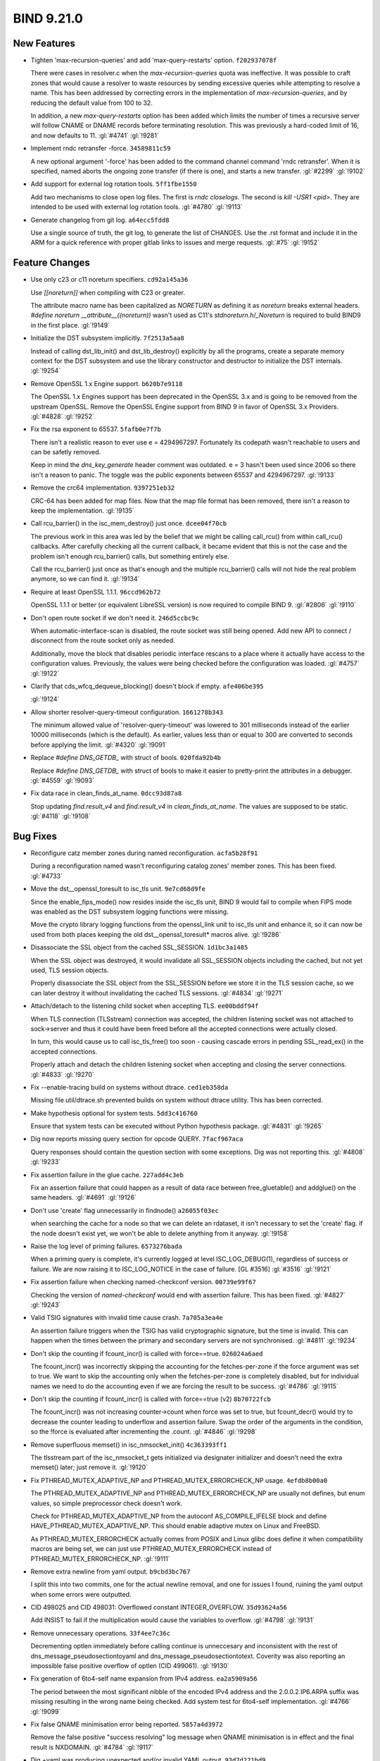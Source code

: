 .. Copyright (C) Internet Systems Consortium, Inc. ("ISC")
..
.. SPDX-License-Identifier: MPL-2.0
..
.. This Source Code Form is subject to the terms of the Mozilla Public
.. License, v. 2.0.  If a copy of the MPL was not distributed with this
.. file, you can obtain one at https://mozilla.org/MPL/2.0/.
..
.. See the COPYRIGHT file distributed with this work for additional
.. information regarding copyright ownership.

BIND 9.21.0
-----------

New Features
~~~~~~~~~~~~

- Tighten 'max-recursion-queries' and add 'max-query-restarts' option.
  ``f202937078f``

  There were cases in resolver.c when the `max-recursion-queries` quota
  was ineffective. It was possible to craft zones that would cause a
  resolver to waste resources by sending excessive queries while
  attempting to resolve a name. This has been addressed by correcting
  errors in the implementation of `max-recursion-queries`, and by
  reducing the default value from 100 to 32.

  In addition, a new `max-query-restarts` option has been added which
  limits the number of times a recursive server will follow CNAME or
  DNAME records before terminating resolution. This was previously a
  hard-coded limit of 16, and now defaults to 11.   :gl:`#4741`
  :gl:`!9281`

- Implement rndc retransfer -force. ``34589811c59``

  A new optional argument '-force' has been added to the command channel
  command 'rndc retransfer'. When it is specified, named aborts the
  ongoing zone transfer (if there is one), and starts a new transfer.
  :gl:`#2299` :gl:`!9102`

- Add support for external log rotation tools. ``5ff1fbe1550``

  Add two mechanisms to close open log files.  The first is `rndc
  closelogs`.  The second is `kill -USR1 <pid>`. They are intended to be
  used with external log rotation tools. :gl:`#4780` :gl:`!9113`

- Generate changelog from git log. ``a64ecc5fdd8``

  Use a single source of truth, the git log, to generate the list of
  CHANGES. Use the .rst format and include it in the ARM for a quick
  reference with proper gitlab links to issues and merge requests.
  :gl:`#75` :gl:`!9152`

Feature Changes
~~~~~~~~~~~~~~~

- Use only c23 or c11 noreturn specifiers. ``cd92a145a36``

  Use `[[noreturn]]` when compiling with C23 or greater.

  The attribute macro name has been capitalized as `NORETURN` as
  defining it as `noreturn` breaks external headers. `#define noreturn
  __attribute__((noreturn))` wasn't used as C11's
  `stdnoreturn.h`/`_Noreturn` is required to build BIND9 in the first
  place. :gl:`!9149`

- Initialize the DST subsystem implicitly. ``7f2513a5aa8``

  Instead of calling dst_lib_init() and dst_lib_destroy() explicitly by
  all the programs, create a separate memory context for the DST
  subsystem and use the library constructor and destructor to initialize
  the DST internals. :gl:`!9254`

- Remove OpenSSL 1.x Engine support. ``b620b7e9118``

  The OpenSSL 1.x Engines support has been deprecated in the OpenSSL 3.x
  and is going to be removed from the upstream OpenSSL.  Remove the
  OpenSSL Engine support from BIND 9 in favor of OpenSSL 3.x Providers.
  :gl:`#4828` :gl:`!9252`

- Fix the rsa exponent to 65537. ``5fafb0e7f7b``

  There isn't a realistic reason to ever use e = 4294967297. Fortunately
  its codepath wasn't reachable to users and can be safetly removed.

  Keep in mind the `dns_key_generate` header comment was outdated. e = 3
  hasn't been used since 2006 so there isn't a reason to panic. The
  toggle was the public exponents between 65537 and 4294967297.
  :gl:`!9133`

- Remove the crc64 implementation. ``9397251eb32``

  CRC-64 has been added for map files. Now that the map file format has
  been removed, there isn't a reason to keep the implementation.
  :gl:`!9135`

- Call rcu_barrier() in the isc_mem_destroy() just once. ``dcee04f70cb``

  The previous work in this area was led by the belief that we might be
  calling call_rcu() from within call_rcu() callbacks.  After carefully
  checking all the current callback, it became evident that this is not
  the case and the problem isn't enough rcu_barrier() calls, but
  something entirely else.

  Call the rcu_barrier() just once as that's enough and the multiple
  rcu_barrier() calls will not hide the real problem anymore, so we can
  find it. :gl:`!9134`

- Require at least OpenSSL 1.1.1. ``96ccd962b72``

  OpenSSL 1.1.1 or better (or equivalent LibreSSL version) is now
  required to compile BIND 9. :gl:`#2806` :gl:`!9110`

- Don't open route socket if we don't need it. ``246d5ccbc9c``

  When automatic-interface-scan is disabled, the route socket was still
  being opened.  Add new API to connect / disconnect from the route
  socket only as needed.

  Additionally, move the block that disables periodic interface rescans
  to a place where it actually have access to the configuration values.
  Previously, the values were being checked before the configuration was
  loaded. :gl:`#4757` :gl:`!9122`

- Clarify that cds_wfcq_dequeue_blocking() doesn't block if empty.
  ``afe406be395``

  :gl:`!9124`

- Allow shorter resolver-query-timeout configuration. ``1661278b343``

  The minimum allowed value of 'resolver-query-timeout' was lowered to
  301 milliseconds instead of the earlier 10000 milliseconds (which is
  the default). As earlier, values less than or equal to 300 are
  converted to seconds before applying the limit. :gl:`#4320`
  :gl:`!9091`

- Replace `#define DNS_GETDB_` with struct of bools. ``020fda92b4b``

  Replace `#define DNS_GETDB_` with struct of bools to make it easier to
  pretty-print the attributes in a debugger. :gl:`#4559` :gl:`!9093`

- Fix data race in clean_finds_at_name. ``0dcc93d87a8``

  Stop updating `find.result_v4` and `find.result_v4` in
  `clean_finds_at_name`. The values are supposed to be
  static. :gl:`#4118` :gl:`!9108`

Bug Fixes
~~~~~~~~~

- Reconfigure catz member zones during named reconfiguration.
  ``acfa5b28f91``

  During a reconfiguration named wasn't reconfiguring catalog zones'
  member zones. This has been fixed. :gl:`#4733`

- Move the dst__openssl_toresult to isc_tls unit. ``9e7cd68d9fe``

  Since the enable_fips_mode() now resides inside the isc_tls unit, BIND
  9 would fail to compile when FIPS mode was enabled as the DST
  subsystem logging functions were missing.

  Move the crypto library logging functions from the openssl_link unit
  to isc_tls unit and enhance it, so it can now be used from both places
  keeping the old dst__openssl_toresult* macros alive. :gl:`!9286`

- Disassociate the SSL object from the cached SSL_SESSION.
  ``1d1bc3a1485``

  When the SSL object was destroyed, it would invalidate all SSL_SESSION
  objects including the cached, but not yet used, TLS session objects.

  Properly disassociate the SSL object from the SSL_SESSION before we
  store it in the TLS session cache, so we can later destroy it without
  invalidating the cached TLS sessions. :gl:`#4834` :gl:`!9271`

- Attach/detach to the listening child socket when accepting TLS.
  ``ee00bddf94f``

  When TLS connection (TLSstream) connection was accepted, the children
  listening socket was not attached to sock->server and thus it could
  have been freed before all the accepted connections were actually
  closed.

  In turn, this would cause us to call isc_tls_free() too soon - causing
  cascade errors in pending SSL_read_ex() in the accepted connections.

  Properly attach and detach the children listening socket when
  accepting and closing the server connections. :gl:`#4833` :gl:`!9270`

- Fix --enable-tracing build on systems without dtrace. ``ced1eb358da``

  Missing file util/dtrace.sh prevented builds on system without dtrace
  utility. This has been corrected.

- Make hypothesis optional for system tests. ``5dd3c416760``

  Ensure that system tests can be executed without Python hypothesis
  package. :gl:`#4831` :gl:`!9265`

- Dig now reports missing query section for opcode QUERY.
  ``7facf967aca``

  Query responses should contain the question section with some
  exceptions.  Dig was not reporting this. :gl:`#4808` :gl:`!9233`

- Fix assertion failure in the glue cache. ``227add4c3eb``

  Fix an assertion failure that could happen as a result of data race
  between free_gluetable() and addglue() on the same headers.
  :gl:`#4691` :gl:`!9126`

- Don't use 'create' flag unnecessarily in findnode() ``a26055f03ec``

  when searching the cache for a node so that we can delete an rdataset,
  it isn't necessary to set the 'create' flag. if the node doesn't exist
  yet, we won't be able to delete anything from it anyway. :gl:`!9158`

- Raise the log level of priming failures. ``6573276bada``

  When a priming query is complete, it's currently logged at level
  ISC_LOG_DEBUG(1), regardless of success or failure. We are now raising
  it to ISC_LOG_NOTICE in the case of failure. [GL #3516] :gl:`#3516`
  :gl:`!9121`

- Fix assertion failure when checking named-checkconf version.
  ``00739e99f67``

  Checking the version of `named-checkconf` would end with assertion
  failure.  This has been fixed. :gl:`#4827` :gl:`!9243`

- Valid TSIG signatures with invalid time cause crash. ``7a705a3ea4e``

  An assertion failure triggers when the TSIG has valid cryptographic
  signature, but the time is invalid. This can happen when the times
  between the primary and secondary servers are not synchronised.
  :gl:`#4811` :gl:`!9234`

- Don't skip the counting if fcount_incr() is called with force==true.
  ``026024a6aed``

  The fcount_incr() was incorrectly skipping the accounting for the
  fetches-per-zone if the force argument was set to true.  We want to
  skip the accounting only when the fetches-per-zone is completely
  disabled, but for individual names we need to do the accounting even
  if we are forcing the result to be success. :gl:`#4786` :gl:`!9115`

- Don't skip the counting if fcount_incr() is called with force==true
  (v2) ``8b70722fcb``

  The fcount_incr() was not increasing counter->count when force was set
  to true, but fcount_decr() would try to decrease the counter leading
  to underflow and assertion failure.  Swap the order of the arguments
  in the condition, so the !force is evaluated after incrementing the
  .count. :gl:`#4846` :gl:`!9298`

- Remove superfluous memset() in isc_nmsocket_init() ``4c363393ff1``

  The tlsstream part of the isc_nmsocket_t gets initialized via
  designater initializer and doesn't need the extra memset() later; just
  remove it. :gl:`!9120`

- Fix PTHREAD_MUTEX_ADAPTIVE_NP and PTHREAD_MUTEX_ERRORCHECK_NP usage.
  ``4efdb8b00a0``

  The PTHREAD_MUTEX_ADAPTIVE_NP and PTHREAD_MUTEX_ERRORCHECK_NP are
  usually not defines, but enum values, so simple preprocessor check
  doesn't work.

  Check for PTHREAD_MUTEX_ADAPTIVE_NP from the autoconf
  AS_COMPILE_IFELSE block and define HAVE_PTHREAD_MUTEX_ADAPTIVE_NP.
  This should enable adaptive mutex on Linux and FreeBSD.

  As PTHREAD_MUTEX_ERRORCHECK actually comes from POSIX and Linux glibc
  does define it when compatibility macros are being set, we can just
  use PTHREAD_MUTEX_ERRORCHECK instead of PTHREAD_MUTEX_ERRORCHECK_NP.
  :gl:`!9111`

- Remove extra newline from yaml output. ``b9cbd3bc767``

  I split this into two commits, one for the actual newline removal, and
  one for issues I found, ruining the yaml output when some errors were
  outputted.

- CID 498025 and CID 498031: Overflowed constant INTEGER_OVERFLOW.
  ``35d93624a56``

  Add INSIST to fail if the multiplication would cause the variables to
  overflow. :gl:`#4798` :gl:`!9131`

- Remove unnecessary operations. ``33f4ee7c36c``

  Decrementing optlen immediately before calling continue is unneccesary
  and inconsistent with the rest of dns_message_pseudosectiontoyaml and
  dns_message_pseudosectiontotext.  Coverity was also reporting an
  impossible false positive overflow of optlen (CID 499061). :gl:`!9130`

- Fix generation of 6to4-self name expansion from IPv4 address.
  ``ea2a5909a56``

  The period between the most significant nibble of the encoded IPv4
  address and the 2.0.0.2.IP6.ARPA suffix was missing resulting in the
  wrong name being checked. Add system test for 6to4-self
  implementation. :gl:`#4766` :gl:`!9099`

- Fix false QNAME minimisation error being reported. ``5857a4d3972``

  Remove the false positive "success resolving" log message when QNAME
  minimisation is in effect and the final result is NXDOMAIN.
  :gl:`#4784` :gl:`!9117`

- Dig +yaml was producing unexpected and/or invalid YAML output.
  ``93d7d221bd9``

  :gl:`#4796` :gl:`!9127`

- SVBC alpn text parsing failed to reject zero length alpn.
  ``0b56763df3f``

  :gl:`#4775` :gl:`!9106`

- Return SERVFAIL for a too long CNAME chain. ``89ab9e948d1``

  When cutting a long CNAME chain, named was returning NOERROR  instead
  of SERVFAIL (alongside with a partial answer). This has been fixed.
  :gl:`#4449` :gl:`!9090`

- Properly calculate the amount of system memory. ``6427d625ea5``

  On 32 bit machines isc_meminfo_totalphys could return an incorrect
  value. :gl:`#4799` :gl:`!9132`

- Update key lifetime and metadata after dnssec-policy reconfig.
  ``d9d882816aa``

  Adjust key state and timing metadata if dnssec-policy key lifetime
  configuration is updated, so that it also affects existing keys.
  :gl:`#4677` :gl:`!9118`

